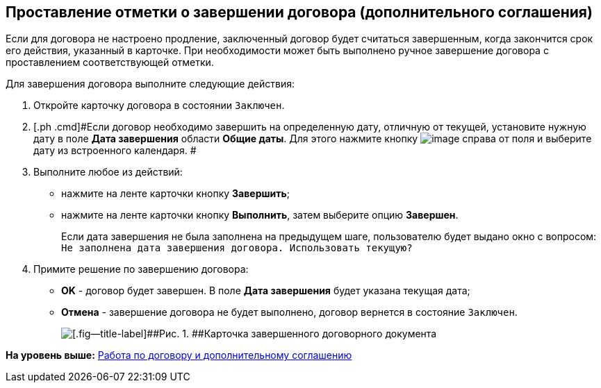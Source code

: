 [[ariaid-title1]]
== Проставление отметки о завершении договора (дополнительного соглашения)

Если для договора не настроено продление, заключенный договор будет считаться завершенным, когда закончится срок его действия, указанный в карточке. При необходимости может быть выполнено ручное завершение договора с проставлением соответствующей отметки.

Для завершения договора выполните следующие действия:

[[task_bnc_r52_wl__steps_ykh_v33_xl]]
. [.ph .cmd]#Откройте карточку договора в состоянии `Заключен`.#
. [.ph .cmd]#Если договор необходимо завершить на определенную дату, отличную от текущей, установите нужную дату в поле [.keyword]*Дата завершения* области [.keyword]*Общие даты*. Для этого нажмите кнопку image:img/Buttons/arrow_open.png[image] справа от поля и выберите дату из встроенного календаря. #
. [.ph .cmd]#Выполните любое из действий:#
* нажмите на ленте карточки кнопку [.ph .uicontrol]*Завершить*;
* нажмите на ленте карточки кнопку [.ph .uicontrol]*Выполнить*, затем выберите опцию [.keyword]*Завершен*.
+
Если дата завершения не была заполнена на предыдущем шаге, пользователю будет выдано окно с вопросом: `Не заполнена дата завершения                         договора. Использовать текущую?`
. [.ph .cmd]#Примите решение по завершению договора:#
* [.ph .uicontrol]*ОK* - договор будет завершен. В поле [.keyword]*Дата завершения* будет указана текущая дата;
* [.ph .uicontrol]*Отмена* - завершение договора не будет выполнено, договор вернется в состояние `Заключен`.
+
image::img/Contract_finished.png[[.fig--title-label]##Рис. 1. ##Карточка завершенного договорного документа]

*На уровень выше:* xref:../topics/Work_Contracts.adoc[Работа по договору и дополнительному соглашению]
